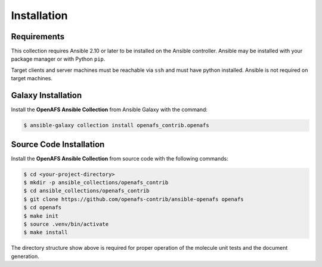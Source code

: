 Installation
============

Requirements
------------

This collection requires Ansible 2.10 or later to be installed on the Ansible
controller. Ansible may be installed with your package manager or with Python
``pip``.

Target clients and server machines must be reachable via ``ssh`` and must
have python installed. Ansible is not required on target machines.

Galaxy Installation
-------------------

Install the **OpenAFS Ansible Collection** from Ansible Galaxy with the
command:

.. code-block:: console

   $ ansible-galaxy collection install openafs_contrib.openafs

Source Code Installation
------------------------

Install the **OpenAFS Ansible Collection** from source code with the
following commands:

.. code-block:: console

   $ cd <your-project-directory>
   $ mkdir -p ansible_collections/openafs_contrib
   $ cd ansible_collections/openafs_contrib
   $ git clone https://github.com/openafs-contrib/ansible-openafs openafs
   $ cd openafs
   $ make init
   $ source .venv/bin/activate
   $ make install

The directory structure show above is required for proper operation of the
molecule unit tests and the document generation.
